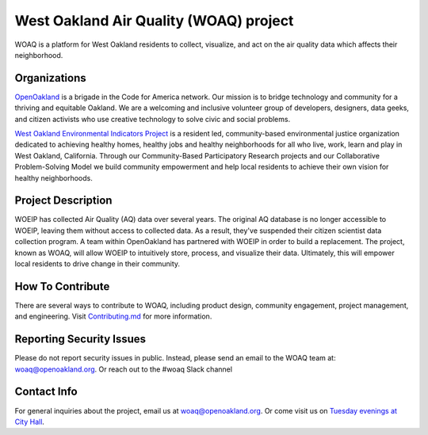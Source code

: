 West Oakland Air Quality (WOAQ) project  |Travis|_ |Codecov|_
===========================================================================
.. |Travis| image:: https://travis-ci.org/openoakland/woeip.svg?branch=master
.. _Travis: https://travis-ci.org/openoakland/woeip

.. |Codecov| image:: https://codecov.io/gh/openoakland/woeip/branch/master/graph/badge.svg
.. _Codecov: https://codecov.io/gh/openoakland/woeip

WOAQ is a platform for West Oakland residents to collect, visualize,
and act on the air quality data which affects their neighborhood.

Organizations
-------------
`OpenOakland <https://www.openoakland.org/>`_
is a brigade in the Code for America network. Our mission is
to bridge technology and community for a thriving and equitable Oakland.
We are a welcoming and inclusive volunteer group of developers, designers,
data geeks, and citizen activists who use creative technology to solve civic
and social problems.

`West Oakland Environmental Indicators Project <http://www.woeip.org/>`_
is a resident led, community-based environmental justice organization
dedicated to achieving healthy homes, healthy jobs and healthy neighborhoods
for all who live, work, learn and play in West Oakland, California.
Through our Community-Based Participatory Research projects and
our Collaborative Problem-Solving Model we build community empowerment
and help local residents to achieve their own vision for healthy neighborhoods.

Project Description
-------------------
WOEIP has collected Air Quality (AQ) data over several years.
The original AQ database is no longer accessible to WOEIP,
leaving them without access to collected data. As a result,
they've suspended their citizen scientist data collection program.
A team within OpenOakland has partnered with WOEIP in order to build
a replacement. The project, known as WOAQ, will allow WOEIP to
intuitively store, process, and visualize their data. Ultimately,
this will empower local residents to drive change in their community.

How To Contribute
-----------------
There are several ways to contribute to WOAQ, including product design,
community engagement, project management, and engineering.
Visit `Contributing.md <https://github.com/openoakland/woeip/tree/master/.github/contributing.md>`_
for more information.

Reporting Security Issues
-------------------------
Please do not report security issues in public.
Instead, please send an email to the WOAQ team at:
`woaq@openoakland.org <mailto:woaq@openoakland.org>`_.
Or reach out to the #woaq Slack channel

Contact Info
------------
For general inquiries about the project, email us at `woaq@openoakland.org <mailto:woaq@openoakland.org>`_.
Or come visit us on `Tuesday evenings at City Hall <https://www.meetup.com/OpenOakland/>`_.

